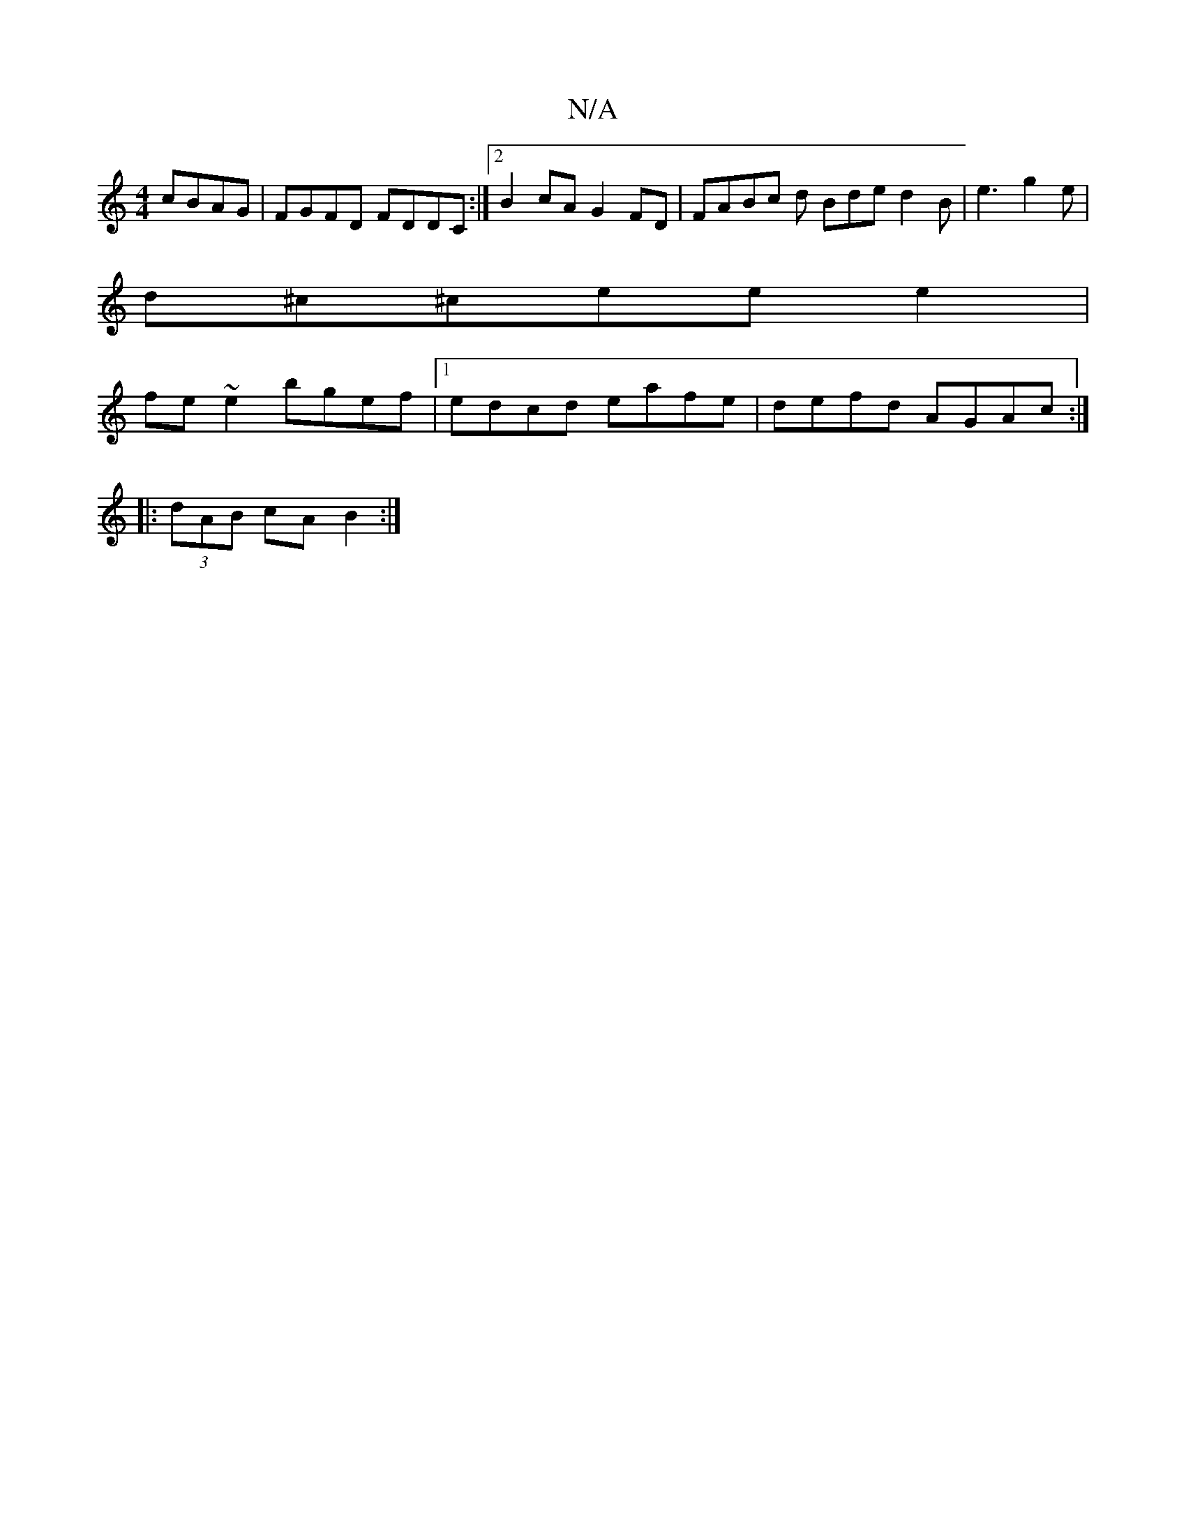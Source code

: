 X:1
T:N/A
M:4/4
R:N/A
K:Cmajor
cBAG|FGFD FDDC:|2 B2cA G2 FD|FABc d Bde d2B|e3- g2 e|
d^c^cee e2 |
fe~e2 bgef|1 edcd eafe|defd AGAc:|
|: (3dAB cA B2:|

E2DE CFEF|G2F2D2 BG|A{B}c BAG z (3+dr++ptleona [[as6|

"G7"fg/2d "G"E4:|

|:~B3 